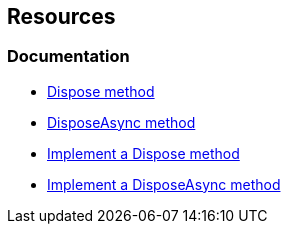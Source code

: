 == Resources

=== Documentation

* https://learn.microsoft.com/en-us/dotnet/api/system.idisposable.dispose?redirectedfrom=MSDN#System_IDisposable_Dispose[Dispose method]
* https://learn.microsoft.com/en-us/dotnet/api/system.iasyncdisposable.disposeasync[DisposeAsync method]
* https://learn.microsoft.com/en-us/dotnet/standard/garbage-collection/implementing-dispose[Implement a Dispose method]
* https://learn.microsoft.com/en-us/dotnet/standard/garbage-collection/implementing-disposeasync[Implement a DisposeAsync method]
